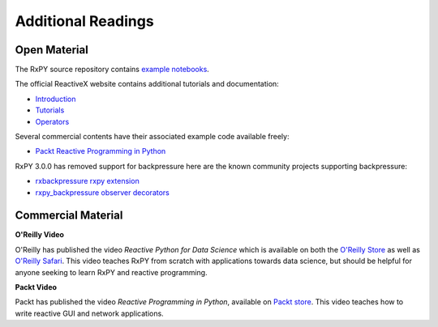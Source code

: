 .. _additional_readings:

Additional Readings
===================

Open Material
-------------

The RxPY source repository contains `example notebooks
<https://github.com/ReactiveX/RxPY/tree/master/notebooks>`_.

The official ReactiveX website contains additional tutorials and documentation:

* `Introduction <http://reactivex.io/intro.html>`_
* `Tutorials <http://reactivex.io/tutorials.html>`_
* `Operators <http://reactivex.io/documentation/operators.html>`_

Several commercial contents have their associated example code available freely:

* `Packt Reactive Programming in Python <https://github.com/PacktPublishing/Reactive-Programming-in-Python>`_

RxPY 3.0.0 has removed support for backpressure here are the known community projects supporting backpressure:

* `rxbackpressure rxpy extension <https://github.com/MichaelSchneeberger/rxbackpressure>`_
* `rxpy_backpressure observer decorators <https://github.com/daliclass/rxpy-backpressure>`_

Commercial Material
--------------------

**O\'Reilly Video**

O'Reilly has published the video *Reactive Python for Data Science* which is
available on both the `O\'Reilly Store
<https://shop.oreilly.com/product/0636920064237.do>`_ as well as `O\'Reilly
Safari <https://www.safaribooksonline.com/library/view/reactive-python-for/9781491979006>`_.
This video teaches RxPY from scratch with applications towards data science, but
should be helpful for anyone seeking to learn RxPY and reactive programming.

**Packt Video**

Packt has published the video *Reactive Programming in Python*, available on
`Packt store
<https://www.packtpub.com/application-development/reactive-programming-python-video>`_.
This video teaches how to write reactive GUI and network applications.

